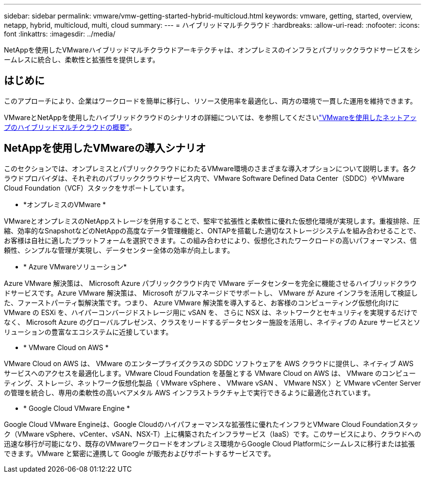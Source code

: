 ---
sidebar: sidebar 
permalink: vmware/vmw-getting-started-hybrid-multicloud.html 
keywords: vmware, getting, started, overview, netapp, hybrid, multicloud, multi, cloud 
summary:  
---
= ハイブリッドマルチクラウド
:hardbreaks:
:allow-uri-read: 
:nofooter: 
:icons: font
:linkattrs: 
:imagesdir: ../media/


[role="lead"]
NetAppを使用したVMwareハイブリッドマルチクラウドアーキテクチャは、オンプレミスのインフラとパブリッククラウドサービスをシームレスに統合し、柔軟性と拡張性を提供します。



== はじめに

このアプローチにより、企業はワークロードを簡単に移行し、リソース使用率を最適化し、両方の環境で一貫した運用を維持できます。

VMwareとNetAppを使用したハイブリッドクラウドのシナリオの詳細については、を参照してくださいlink:https://docs.netapp.com/us-en/netapp-solutions/ehc/ehc-overview.html#vmware-cloud-options-in-public-cloud["VMwareを使用したネットアップのハイブリッドマルチクラウドの概要"]。



== NetAppを使用したVMwareの導入シナリオ

このセクションでは、オンプレミスとパブリッククラウドにわたるVMware環境のさまざまな導入オプションについて説明します。各クラウドプロバイダは、それぞれのパブリッククラウドサービス内で、VMware Software Defined Data Center（SDDC）やVMware Cloud Foundation（VCF）スタックをサポートしています。

* *オンプレミスのVMware *


VMwareとオンプレミスのNetAppストレージを併用することで、堅牢で拡張性と柔軟性に優れた仮想化環境が実現します。重複排除、圧縮、効率的なSnapshotなどのNetAppの高度なデータ管理機能と、ONTAPを搭載した適切なストレージシステムを組み合わせることで、お客様は自社に適したプラットフォームを選択できます。この組み合わせにより、仮想化されたワークロードの高いパフォーマンス、信頼性、シンプルな管理が実現し、データセンター全体の効率が向上します。

* * Azure VMwareソリューション*


Azure VMware 解決策は、 Microsoft Azure パブリッククラウド内で VMware データセンターを完全に機能させるハイブリッドクラウドサービスです。Azure VMware 解決策は、 Microsoft がフルマネージドでサポートし、 VMware が Azure インフラを活用して検証した、ファーストパーティ製解決策です。つまり、 Azure VMware 解決策を導入すると、お客様のコンピューティング仮想化向けに VMware の ESXi を、ハイパーコンバージドストレージ用に vSAN を、 さらに NSX は、ネットワークとセキュリティを実現するだけでなく、 Microsoft Azure のグローバルプレゼンス、クラスをリードするデータセンター施設を活用し、ネイティブの Azure サービスとソリューションの豊富なエコシステムに近接しています。

* * VMware Cloud on AWS *


VMware Cloud on AWS は、 VMware のエンタープライズクラスの SDDC ソフトウェアを AWS クラウドに提供し、ネイティブ AWS サービスへのアクセスを最適化します。VMware Cloud Foundation を基盤とする VMware Cloud on AWS は、 VMware のコンピューティング、ストレージ、ネットワーク仮想化製品（ VMware vSphere 、 VMware vSAN 、 VMware NSX ）と VMware vCenter Server の管理を統合し、専用の柔軟性の高いベアメタル AWS インフラストラクチャ上で実行できるように最適化されています。

* * Google Cloud VMware Engine *


Google Cloud VMware Engineは、Google Cloudのハイパフォーマンスな拡張性に優れたインフラとVMware Cloud Foundationスタック（VMware vSphere、vCenter、vSAN、NSX-T）上に構築されたインフラサービス（IaaS）です。このサービスにより、クラウドへの迅速な移行が可能になり、既存のVMwareワークロードをオンプレミス環境からGoogle Cloud Platformにシームレスに移行または拡張できます。VMware と緊密に連携して Google が販売およびサポートするサービスです。
